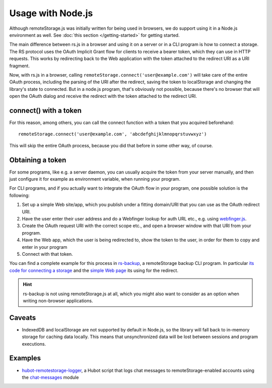 Usage with Node.js
==================

Although remoteStorage.js was initially written for being used in browsers, we
do support using it in a Node.js environment as well. See :doc:`this section
</getting-started>` for getting started.

The main difference between rs.js in a browser and using it on a server or in a
CLI program is how to connect a storage. The RS protocol uses the OAuth
Implicit Grant flow for clients to receive a bearer token, which they can use
in HTTP requests.  This works by redirecting back to the Web application with
the token attached to the redirect URI as a URI fragment.

Now, with rs.js in a browser, calling
``remoteStorage.connect('user@example.com')`` will take care of the entire
OAuth process, including the parsing of the URI after the redirect, saving the
token to localStorage and changing the library's state to connected. But in a
node.js program, that's obviously not possible, because there's no browser that
will open the OAuth dialog and receive the redirect with the token attached to
the redirect URI.

connect() with a token
----------------------

For this reason, among others, you can call the connect function with a token
that you acquired beforehand::

   remoteStorage.connect('user@example.com', 'abcdefghijklmnopqrstuvwxyz')

This will skip the entire OAuth process, because you did that before in some
other way, of course.

Obtaining a token
-----------------

For some programs, like e.g. a server daemon, you can usually acquire the token
from your server manually, and then just configure it for example as
environment variable, when running your program.

For CLI programs, and if you actually want to integrate the OAuth flow in your
program, one possible solution is the following:

1. Set up a simple Web site/app, which you publish under a fitting domain/URI
   that you can use as the OAuth redirect URI.
2. Have the user enter their user address and do a Webfinger lookup for auth
   URL etc., e.g. using `webfinger.js
   <https://www.npmjs.com/package/webfinger.js>`_.
3. Create the OAuth request URI with the correct scope etc., and open a browser
   window with that URI from your program.
4. Have the Web app, which the user is being redirected to, show the token to
   the user, in order for them to copy and enter in your program
5. Connect with that token.

You can find a complete example for this process in `rs-backup`_, a
remoteStorage backup CLI program. In particular `its code for connecting a
storage <https://github.com/skddc/rs-backup/blob/v1.5.0/backup.js#L137-L160>`_
and the `simple Web page <https://github.com/skddc/rs-backup-auth-page>`_ its
using for the redirect.

.. HINT::
   rs-backup is not using remoteStorage.js at all, which you might also want to
   consider as an option when writing non-browser applications.

Caveats
-------

* IndexedDB and localStorage are not supported by default in Node.js, so the
  library will fall back to in-memory storage for caching data locally. This
  means that unsynchronized data will be lost between sessions and program
  executions.

Examples
--------

* `hubot-remotestorage-logger`_, a Hubot script that logs chat messages to
  remoteStorage-enabled accounts using the `chat-messages`_ module

.. _hubot-remotestorage-logger: https://github.com/67P/hubot-remotestorage-logger
.. _chat-messages: https://www.npmjs.com/package/remotestorage-module-chat-messages
.. _rs-backup: https://github.com/skddc/rs-backup
